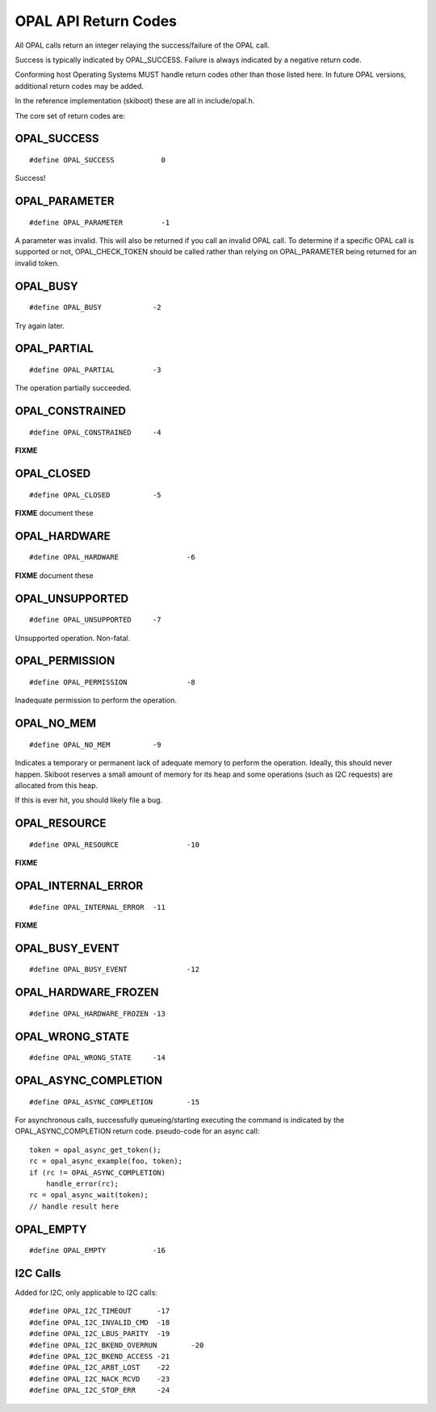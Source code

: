 OPAL API Return Codes
=====================

All OPAL calls return an integer relaying the success/failure of the OPAL
call.

Success is typically indicated by OPAL_SUCCESS. Failure is always indicated
by a negative return code.

Conforming host Operating Systems MUST handle return codes other than those
listed here. In future OPAL versions, additional return codes may be added.

In the reference implementation (skiboot) these are all in include/opal.h.


The core set of return codes are:

OPAL_SUCCESS
------------
::

 #define OPAL_SUCCESS		0

Success!

OPAL_PARAMETER
--------------
::

 #define OPAL_PARAMETER		-1

A parameter was invalid. This will also be returned if you call an
invalid OPAL call. To determine if a specific OPAL call is supported
or not, OPAL_CHECK_TOKEN should be called rather than relying on
OPAL_PARAMETER being returned for an invalid token.

OPAL_BUSY
---------
::

   #define OPAL_BUSY		-2

Try again later.

OPAL_PARTIAL
------------
::

   #define OPAL_PARTIAL		-3

The operation partially succeeded.

OPAL_CONSTRAINED
----------------
::

   #define OPAL_CONSTRAINED	-4

**FIXME**

OPAL_CLOSED
-----------
::

   #define OPAL_CLOSED		-5

**FIXME** document these

OPAL_HARDWARE
-------------
::

   #define OPAL_HARDWARE		-6

**FIXME** document these

OPAL_UNSUPPORTED
----------------
::

   #define OPAL_UNSUPPORTED	-7

Unsupported operation. Non-fatal.

OPAL_PERMISSION
---------------
::

   #define OPAL_PERMISSION		-8

Inadequate permission to perform the operation.

OPAL_NO_MEM
-----------
::

   #define OPAL_NO_MEM		-9

Indicates a temporary or permanent lack of adequate memory to perform the
operation. Ideally, this should never happen. Skiboot reserves a small amount
of memory for its heap and some operations (such as I2C requests) are allocated
from this heap.

If this is ever hit, you should likely file a bug.


OPAL_RESOURCE
-------------
::

   #define OPAL_RESOURCE		-10

**FIXME**

OPAL_INTERNAL_ERROR
-------------------
::

   #define OPAL_INTERNAL_ERROR	-11

**FIXME**

OPAL_BUSY_EVENT
---------------
::

   #define OPAL_BUSY_EVENT		-12

OPAL_HARDWARE_FROZEN
--------------------
::

   #define OPAL_HARDWARE_FROZEN	-13

OPAL_WRONG_STATE
----------------
::

   #define OPAL_WRONG_STATE	-14

OPAL_ASYNC_COMPLETION
---------------------
::

   #define OPAL_ASYNC_COMPLETION	-15

For asynchronous calls, successfully queueing/starting executing the
command is indicated by the OPAL_ASYNC_COMPLETION return code.
pseudo-code for an async call: ::

  token = opal_async_get_token();
  rc = opal_async_example(foo, token);
  if (rc != OPAL_ASYNC_COMPLETION)
      handle_error(rc);
  rc = opal_async_wait(token);
  // handle result here

OPAL_EMPTY
----------
::

   #define OPAL_EMPTY		-16

I2C Calls
---------
Added for I2C, only applicable to I2C calls: ::

  #define OPAL_I2C_TIMEOUT	-17
  #define OPAL_I2C_INVALID_CMD	-18
  #define OPAL_I2C_LBUS_PARITY	-19
  #define OPAL_I2C_BKEND_OVERRUN	-20
  #define OPAL_I2C_BKEND_ACCESS	-21
  #define OPAL_I2C_ARBT_LOST	-22
  #define OPAL_I2C_NACK_RCVD	-23
  #define OPAL_I2C_STOP_ERR	-24


